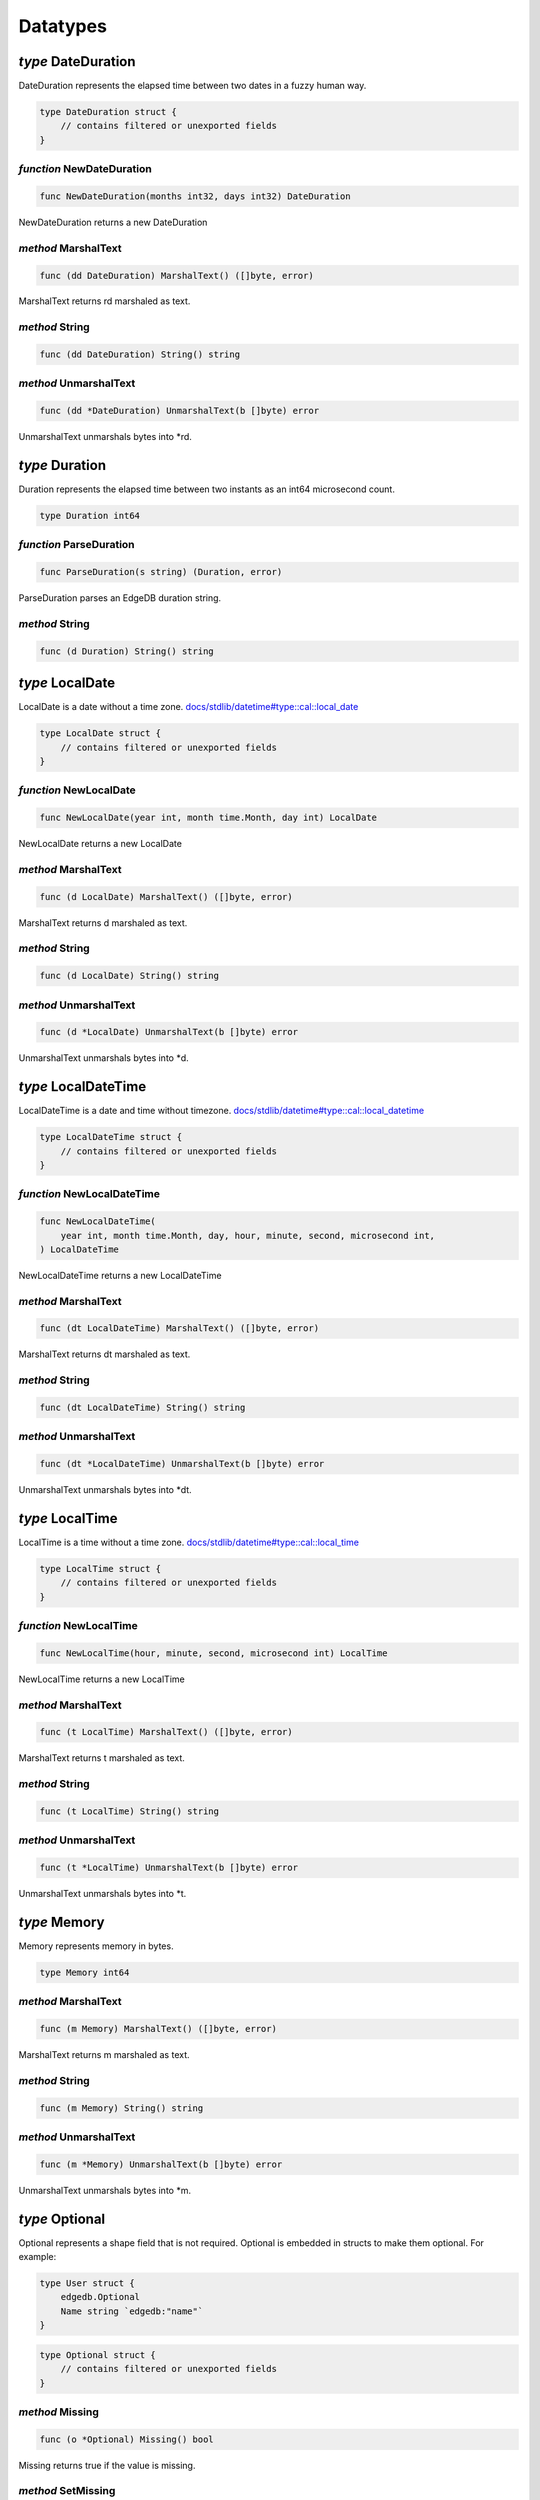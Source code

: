 
Datatypes
=========


*type* DateDuration
-------------------

DateDuration represents the elapsed time between two dates in a fuzzy human
way.


.. code-block:: go

    type DateDuration struct {
        // contains filtered or unexported fields
    }


*function* NewDateDuration
..........................

.. code-block:: go

    func NewDateDuration(months int32, days int32) DateDuration

NewDateDuration returns a new DateDuration




*method* MarshalText
....................

.. code-block:: go

    func (dd DateDuration) MarshalText() ([]byte, error)

MarshalText returns rd marshaled as text.




*method* String
...............

.. code-block:: go

    func (dd DateDuration) String() string




*method* UnmarshalText
......................

.. code-block:: go

    func (dd *DateDuration) UnmarshalText(b []byte) error

UnmarshalText unmarshals bytes into \*rd.




*type* Duration
---------------

Duration represents the elapsed time between two instants
as an int64 microsecond count.


.. code-block:: go

    type Duration int64


*function* ParseDuration
........................

.. code-block:: go

    func ParseDuration(s string) (Duration, error)

ParseDuration parses an EdgeDB duration string.




*method* String
...............

.. code-block:: go

    func (d Duration) String() string




*type* LocalDate
----------------

LocalDate is a date without a time zone.
`docs/stdlib/datetime#type::cal::local_date <https://www.edgedb.com/docs/stdlib/datetime#type::cal::local_date>`_


.. code-block:: go

    type LocalDate struct {
        // contains filtered or unexported fields
    }


*function* NewLocalDate
.......................

.. code-block:: go

    func NewLocalDate(year int, month time.Month, day int) LocalDate

NewLocalDate returns a new LocalDate




*method* MarshalText
....................

.. code-block:: go

    func (d LocalDate) MarshalText() ([]byte, error)

MarshalText returns d marshaled as text.




*method* String
...............

.. code-block:: go

    func (d LocalDate) String() string




*method* UnmarshalText
......................

.. code-block:: go

    func (d *LocalDate) UnmarshalText(b []byte) error

UnmarshalText unmarshals bytes into \*d.




*type* LocalDateTime
--------------------

LocalDateTime is a date and time without timezone.
`docs/stdlib/datetime#type::cal::local_datetime <https://www.edgedb.com/docs/stdlib/datetime#type::cal::local_datetime>`_


.. code-block:: go

    type LocalDateTime struct {
        // contains filtered or unexported fields
    }


*function* NewLocalDateTime
...........................

.. code-block:: go

    func NewLocalDateTime(
        year int, month time.Month, day, hour, minute, second, microsecond int,
    ) LocalDateTime

NewLocalDateTime returns a new LocalDateTime




*method* MarshalText
....................

.. code-block:: go

    func (dt LocalDateTime) MarshalText() ([]byte, error)

MarshalText returns dt marshaled as text.




*method* String
...............

.. code-block:: go

    func (dt LocalDateTime) String() string




*method* UnmarshalText
......................

.. code-block:: go

    func (dt *LocalDateTime) UnmarshalText(b []byte) error

UnmarshalText unmarshals bytes into \*dt.




*type* LocalTime
----------------

LocalTime is a time without a time zone.
`docs/stdlib/datetime#type::cal::local_time <https://www.edgedb.com/docs/stdlib/datetime#type::cal::local_time>`_


.. code-block:: go

    type LocalTime struct {
        // contains filtered or unexported fields
    }


*function* NewLocalTime
.......................

.. code-block:: go

    func NewLocalTime(hour, minute, second, microsecond int) LocalTime

NewLocalTime returns a new LocalTime




*method* MarshalText
....................

.. code-block:: go

    func (t LocalTime) MarshalText() ([]byte, error)

MarshalText returns t marshaled as text.




*method* String
...............

.. code-block:: go

    func (t LocalTime) String() string




*method* UnmarshalText
......................

.. code-block:: go

    func (t *LocalTime) UnmarshalText(b []byte) error

UnmarshalText unmarshals bytes into \*t.




*type* Memory
-------------

Memory represents memory in bytes.


.. code-block:: go

    type Memory int64


*method* MarshalText
....................

.. code-block:: go

    func (m Memory) MarshalText() ([]byte, error)

MarshalText returns m marshaled as text.




*method* String
...............

.. code-block:: go

    func (m Memory) String() string




*method* UnmarshalText
......................

.. code-block:: go

    func (m *Memory) UnmarshalText(b []byte) error

UnmarshalText unmarshals bytes into \*m.




*type* Optional
---------------

Optional represents a shape field that is not required.
Optional is embedded in structs to make them optional. For example:

.. code-block:: go

    type User struct {
        edgedb.Optional
        Name string `edgedb:"name"`
    }
    

.. code-block:: go

    type Optional struct {
        // contains filtered or unexported fields
    }


*method* Missing
................

.. code-block:: go

    func (o *Optional) Missing() bool

Missing returns true if the value is missing.




*method* SetMissing
...................

.. code-block:: go

    func (o *Optional) SetMissing(missing bool)

SetMissing sets the structs missing status. true means missing and false
means present.




*method* Unset
..............

.. code-block:: go

    func (o *Optional) Unset()

Unset marks the value as missing




*type* OptionalBigInt
---------------------

OptionalBigInt is an optional \*big.Int. Optional types must be used for out
parameters when a shape field is not required.


.. code-block:: go

    type OptionalBigInt struct {
        // contains filtered or unexported fields
    }


*function* NewOptionalBigInt
............................

.. code-block:: go

    func NewOptionalBigInt(v *big.Int) OptionalBigInt

NewOptionalBigInt is a convenience function for creating an OptionalBigInt
with its value set to v.




*method* Get
............

.. code-block:: go

    func (o OptionalBigInt) Get() (*big.Int, bool)

Get returns the value and a boolean indicating if the value is present.




*method* MarshalJSON
....................

.. code-block:: go

    func (o OptionalBigInt) MarshalJSON() ([]byte, error)

MarshalJSON returns o marshaled as json.




*method* Set
............

.. code-block:: go

    func (o *OptionalBigInt) Set(val *big.Int)

Set sets the value.




*method* UnmarshalJSON
......................

.. code-block:: go

    func (o *OptionalBigInt) UnmarshalJSON(bytes []byte) error

UnmarshalJSON unmarshals bytes into \*o.




*method* Unset
..............

.. code-block:: go

    func (o *OptionalBigInt) Unset()

Unset marks the value as missing.




*type* OptionalBool
-------------------

OptionalBool is an optional bool. Optional types must be used for out
parameters when a shape field is not required.


.. code-block:: go

    type OptionalBool struct {
        // contains filtered or unexported fields
    }


*function* NewOptionalBool
..........................

.. code-block:: go

    func NewOptionalBool(v bool) OptionalBool

NewOptionalBool is a convenience function for creating an OptionalBool with
its value set to v.




*method* Get
............

.. code-block:: go

    func (o OptionalBool) Get() (bool, bool)

Get returns the value and a boolean indicating if the value is present.




*method* MarshalJSON
....................

.. code-block:: go

    func (o OptionalBool) MarshalJSON() ([]byte, error)

MarshalJSON returns o marshaled as json.




*method* Set
............

.. code-block:: go

    func (o *OptionalBool) Set(val bool)

Set sets the value.




*method* UnmarshalJSON
......................

.. code-block:: go

    func (o *OptionalBool) UnmarshalJSON(bytes []byte) error

UnmarshalJSON unmarshals bytes into \*o.




*method* Unset
..............

.. code-block:: go

    func (o *OptionalBool) Unset()

Unset marks the value as missing.




*type* OptionalBytes
--------------------

OptionalBytes is an optional []byte. Optional types must be used for out
parameters when a shape field is not required.


.. code-block:: go

    type OptionalBytes struct {
        // contains filtered or unexported fields
    }


*function* NewOptionalBytes
...........................

.. code-block:: go

    func NewOptionalBytes(v []byte) OptionalBytes

NewOptionalBytes is a convenience function for creating an OptionalBytes
with its value set to v.




*method* Get
............

.. code-block:: go

    func (o OptionalBytes) Get() ([]byte, bool)

Get returns the value and a boolean indicating if the value is present.




*method* MarshalJSON
....................

.. code-block:: go

    func (o OptionalBytes) MarshalJSON() ([]byte, error)

MarshalJSON returns o marshaled as json.




*method* Set
............

.. code-block:: go

    func (o *OptionalBytes) Set(val []byte)

Set sets the value.




*method* UnmarshalJSON
......................

.. code-block:: go

    func (o *OptionalBytes) UnmarshalJSON(bytes []byte) error

UnmarshalJSON unmarshals bytes into \*o.




*method* Unset
..............

.. code-block:: go

    func (o *OptionalBytes) Unset()

Unset marks the value as missing.




*type* OptionalDateDuration
---------------------------

OptionalDateDuration is an optional DateDuration. Optional types
must be used for out parameters when a shape field is not required.


.. code-block:: go

    type OptionalDateDuration struct {
        // contains filtered or unexported fields
    }


*function* NewOptionalDateDuration
..................................

.. code-block:: go

    func NewOptionalDateDuration(v DateDuration) OptionalDateDuration

NewOptionalDateDuration is a convenience function for creating an
OptionalDateDuration with its value set to v.




*method* Get
............

.. code-block:: go

    func (o *OptionalDateDuration) Get() (DateDuration, bool)

Get returns the value and a boolean indicating if the value is present.




*method* MarshalJSON
....................

.. code-block:: go

    func (o OptionalDateDuration) MarshalJSON() ([]byte, error)

MarshalJSON returns o marshaled as json.




*method* Set
............

.. code-block:: go

    func (o *OptionalDateDuration) Set(val DateDuration)

Set sets the value.




*method* UnmarshalJSON
......................

.. code-block:: go

    func (o *OptionalDateDuration) UnmarshalJSON(bytes []byte) error

UnmarshalJSON unmarshals bytes into \*o.




*method* Unset
..............

.. code-block:: go

    func (o *OptionalDateDuration) Unset()

Unset marks the value as missing.




*type* OptionalDateTime
-----------------------

OptionalDateTime is an optional time.Time.  Optional types must be used for
out parameters when a shape field is not required.


.. code-block:: go

    type OptionalDateTime struct {
        // contains filtered or unexported fields
    }


*function* NewOptionalDateTime
..............................

.. code-block:: go

    func NewOptionalDateTime(v time.Time) OptionalDateTime

NewOptionalDateTime is a convenience function for creating an
OptionalDateTime with its value set to v.




*method* Get
............

.. code-block:: go

    func (o OptionalDateTime) Get() (time.Time, bool)

Get returns the value and a boolean indicating if the value is present.




*method* MarshalJSON
....................

.. code-block:: go

    func (o OptionalDateTime) MarshalJSON() ([]byte, error)

MarshalJSON returns o marshaled as json.




*method* Set
............

.. code-block:: go

    func (o *OptionalDateTime) Set(val time.Time)

Set sets the value.




*method* UnmarshalJSON
......................

.. code-block:: go

    func (o *OptionalDateTime) UnmarshalJSON(bytes []byte) error

UnmarshalJSON unmarshals bytes into \*o.




*method* Unset
..............

.. code-block:: go

    func (o *OptionalDateTime) Unset()

Unset marks the value as missing.




*type* OptionalDuration
-----------------------

OptionalDuration is an optional Duration. Optional types must be used for
out parameters when a shape field is not required.


.. code-block:: go

    type OptionalDuration struct {
        // contains filtered or unexported fields
    }


*function* NewOptionalDuration
..............................

.. code-block:: go

    func NewOptionalDuration(v Duration) OptionalDuration

NewOptionalDuration is a convenience function for creating an
OptionalDuration with its value set to v.




*method* Get
............

.. code-block:: go

    func (o OptionalDuration) Get() (Duration, bool)

Get returns the value and a boolean indicating if the value is present.




*method* MarshalJSON
....................

.. code-block:: go

    func (o OptionalDuration) MarshalJSON() ([]byte, error)

MarshalJSON returns o marshaled as json.




*method* Set
............

.. code-block:: go

    func (o *OptionalDuration) Set(val Duration)

Set sets the value.




*method* UnmarshalJSON
......................

.. code-block:: go

    func (o *OptionalDuration) UnmarshalJSON(bytes []byte) error

UnmarshalJSON unmarshals bytes into \*o.




*method* Unset
..............

.. code-block:: go

    func (o *OptionalDuration) Unset()

Unset marks the value as missing.




*type* OptionalFloat32
----------------------

OptionalFloat32 is an optional float32. Optional types must be used for out
parameters when a shape field is not required.


.. code-block:: go

    type OptionalFloat32 struct {
        // contains filtered or unexported fields
    }


*function* NewOptionalFloat32
.............................

.. code-block:: go

    func NewOptionalFloat32(v float32) OptionalFloat32

NewOptionalFloat32 is a convenience function for creating an OptionalFloat32
with its value set to v.




*method* Get
............

.. code-block:: go

    func (o OptionalFloat32) Get() (float32, bool)

Get returns the value and a boolean indicating if the value is present.




*method* MarshalJSON
....................

.. code-block:: go

    func (o OptionalFloat32) MarshalJSON() ([]byte, error)

MarshalJSON returns o marshaled as json.




*method* Set
............

.. code-block:: go

    func (o *OptionalFloat32) Set(val float32)

Set sets the value.




*method* UnmarshalJSON
......................

.. code-block:: go

    func (o *OptionalFloat32) UnmarshalJSON(bytes []byte) error

UnmarshalJSON unmarshals bytes into \*o.




*method* Unset
..............

.. code-block:: go

    func (o *OptionalFloat32) Unset()

Unset marks the value as missing.




*type* OptionalFloat64
----------------------

OptionalFloat64 is an optional float64. Optional types must be used for out
parameters when a shape field is not required.


.. code-block:: go

    type OptionalFloat64 struct {
        // contains filtered or unexported fields
    }


*function* NewOptionalFloat64
.............................

.. code-block:: go

    func NewOptionalFloat64(v float64) OptionalFloat64

NewOptionalFloat64 is a convenience function for creating an OptionalFloat64
with its value set to v.




*method* Get
............

.. code-block:: go

    func (o OptionalFloat64) Get() (float64, bool)

Get returns the value and a boolean indicating if the value is present.




*method* MarshalJSON
....................

.. code-block:: go

    func (o OptionalFloat64) MarshalJSON() ([]byte, error)

MarshalJSON returns o marshaled as json.




*method* Set
............

.. code-block:: go

    func (o *OptionalFloat64) Set(val float64)

Set sets the value.




*method* UnmarshalJSON
......................

.. code-block:: go

    func (o *OptionalFloat64) UnmarshalJSON(bytes []byte) error

UnmarshalJSON unmarshals bytes into \*o.




*method* Unset
..............

.. code-block:: go

    func (o *OptionalFloat64) Unset()

Unset marks the value as missing.




*type* OptionalInt16
--------------------

OptionalInt16 is an optional int16. Optional types must be used for out
parameters when a shape field is not required.


.. code-block:: go

    type OptionalInt16 struct {
        // contains filtered or unexported fields
    }


*function* NewOptionalInt16
...........................

.. code-block:: go

    func NewOptionalInt16(v int16) OptionalInt16

NewOptionalInt16 is a convenience function for creating an OptionalInt16
with its value set to v.




*method* Get
............

.. code-block:: go

    func (o OptionalInt16) Get() (int16, bool)

Get returns the value and a boolean indicating if the value is present.




*method* MarshalJSON
....................

.. code-block:: go

    func (o OptionalInt16) MarshalJSON() ([]byte, error)

MarshalJSON returns o marshaled as json.




*method* Set
............

.. code-block:: go

    func (o *OptionalInt16) Set(val int16)

Set sets the value.




*method* UnmarshalJSON
......................

.. code-block:: go

    func (o *OptionalInt16) UnmarshalJSON(bytes []byte) error

UnmarshalJSON unmarshals bytes into \*o.




*method* Unset
..............

.. code-block:: go

    func (o *OptionalInt16) Unset()

Unset marks the value as missing.




*type* OptionalInt32
--------------------

OptionalInt32 is an optional int32. Optional types must be used for out
parameters when a shape field is not required.


.. code-block:: go

    type OptionalInt32 struct {
        // contains filtered or unexported fields
    }


*function* NewOptionalInt32
...........................

.. code-block:: go

    func NewOptionalInt32(v int32) OptionalInt32

NewOptionalInt32 is a convenience function for creating an OptionalInt32
with its value set to v.




*method* Get
............

.. code-block:: go

    func (o OptionalInt32) Get() (int32, bool)

Get returns the value and a boolean indicating if the value is present.




*method* MarshalJSON
....................

.. code-block:: go

    func (o OptionalInt32) MarshalJSON() ([]byte, error)

MarshalJSON returns o marshaled as json.




*method* Set
............

.. code-block:: go

    func (o *OptionalInt32) Set(val int32)

Set sets the value.




*method* UnmarshalJSON
......................

.. code-block:: go

    func (o *OptionalInt32) UnmarshalJSON(bytes []byte) error

UnmarshalJSON unmarshals bytes into \*o.




*method* Unset
..............

.. code-block:: go

    func (o *OptionalInt32) Unset()

Unset marks the value as missing.




*type* OptionalInt64
--------------------

OptionalInt64 is an optional int64. Optional types must be used for out
parameters when a shape field is not required.


.. code-block:: go

    type OptionalInt64 struct {
        // contains filtered or unexported fields
    }


*function* NewOptionalInt64
...........................

.. code-block:: go

    func NewOptionalInt64(v int64) OptionalInt64

NewOptionalInt64 is a convenience function for creating an OptionalInt64
with its value set to v.




*method* Get
............

.. code-block:: go

    func (o OptionalInt64) Get() (int64, bool)

Get returns the value and a boolean indicating if the value is present.




*method* MarshalJSON
....................

.. code-block:: go

    func (o OptionalInt64) MarshalJSON() ([]byte, error)

MarshalJSON returns o marshaled as json.




*method* Set
............

.. code-block:: go

    func (o *OptionalInt64) Set(val int64) *OptionalInt64

Set sets the value.




*method* UnmarshalJSON
......................

.. code-block:: go

    func (o *OptionalInt64) UnmarshalJSON(bytes []byte) error

UnmarshalJSON unmarshals bytes into \*o.




*method* Unset
..............

.. code-block:: go

    func (o *OptionalInt64) Unset() *OptionalInt64

Unset marks the value as missing.




*type* OptionalLocalDate
------------------------

OptionalLocalDate is an optional LocalDate. Optional types must be used for
out parameters when a shape field is not required.


.. code-block:: go

    type OptionalLocalDate struct {
        // contains filtered or unexported fields
    }


*function* NewOptionalLocalDate
...............................

.. code-block:: go

    func NewOptionalLocalDate(v LocalDate) OptionalLocalDate

NewOptionalLocalDate is a convenience function for creating an
OptionalLocalDate with its value set to v.




*method* Get
............

.. code-block:: go

    func (o OptionalLocalDate) Get() (LocalDate, bool)

Get returns the value and a boolean indicating if the value is present.




*method* MarshalJSON
....................

.. code-block:: go

    func (o OptionalLocalDate) MarshalJSON() ([]byte, error)

MarshalJSON returns o marshaled as json.




*method* Set
............

.. code-block:: go

    func (o *OptionalLocalDate) Set(val LocalDate)

Set sets the value.




*method* UnmarshalJSON
......................

.. code-block:: go

    func (o *OptionalLocalDate) UnmarshalJSON(bytes []byte) error

UnmarshalJSON unmarshals bytes into \*o.




*method* Unset
..............

.. code-block:: go

    func (o *OptionalLocalDate) Unset()

Unset marks the value as missing.




*type* OptionalLocalDateTime
----------------------------

OptionalLocalDateTime is an optional LocalDateTime. Optional types must be
used for out parameters when a shape field is not required.


.. code-block:: go

    type OptionalLocalDateTime struct {
        // contains filtered or unexported fields
    }


*function* NewOptionalLocalDateTime
...................................

.. code-block:: go

    func NewOptionalLocalDateTime(v LocalDateTime) OptionalLocalDateTime

NewOptionalLocalDateTime is a convenience function for creating an
OptionalLocalDateTime with its value set to v.




*method* Get
............

.. code-block:: go

    func (o OptionalLocalDateTime) Get() (LocalDateTime, bool)

Get returns the value and a boolean indicating if the value is present.




*method* MarshalJSON
....................

.. code-block:: go

    func (o OptionalLocalDateTime) MarshalJSON() ([]byte, error)

MarshalJSON returns o marshaled as json.




*method* Set
............

.. code-block:: go

    func (o *OptionalLocalDateTime) Set(val LocalDateTime)

Set sets the value.




*method* UnmarshalJSON
......................

.. code-block:: go

    func (o *OptionalLocalDateTime) UnmarshalJSON(bytes []byte) error

UnmarshalJSON unmarshals bytes into \*o.




*method* Unset
..............

.. code-block:: go

    func (o *OptionalLocalDateTime) Unset()

Unset marks the value as missing.




*type* OptionalLocalTime
------------------------

OptionalLocalTime is an optional LocalTime. Optional types must be used for
out parameters when a shape field is not required.


.. code-block:: go

    type OptionalLocalTime struct {
        // contains filtered or unexported fields
    }


*function* NewOptionalLocalTime
...............................

.. code-block:: go

    func NewOptionalLocalTime(v LocalTime) OptionalLocalTime

NewOptionalLocalTime is a convenience function for creating an
OptionalLocalTime with its value set to v.




*method* Get
............

.. code-block:: go

    func (o OptionalLocalTime) Get() (LocalTime, bool)

Get returns the value and a boolean indicating if the value is present.




*method* MarshalJSON
....................

.. code-block:: go

    func (o OptionalLocalTime) MarshalJSON() ([]byte, error)

MarshalJSON returns o marshaled as json.




*method* Set
............

.. code-block:: go

    func (o *OptionalLocalTime) Set(val LocalTime)

Set sets the value.




*method* UnmarshalJSON
......................

.. code-block:: go

    func (o *OptionalLocalTime) UnmarshalJSON(bytes []byte) error

UnmarshalJSON unmarshals bytes into \*o.




*method* Unset
..............

.. code-block:: go

    func (o *OptionalLocalTime) Unset()

Unset marks the value as missing.




*type* OptionalMemory
---------------------

OptionalMemory is an optional Memory. Optional types must be used for
out parameters when a shape field is not required.


.. code-block:: go

    type OptionalMemory struct {
        // contains filtered or unexported fields
    }


*function* NewOptionalMemory
............................

.. code-block:: go

    func NewOptionalMemory(v Memory) OptionalMemory

NewOptionalMemory is a convenience function for creating an
OptionalMemory with its value set to v.




*method* Get
............

.. code-block:: go

    func (o OptionalMemory) Get() (Memory, bool)

Get returns the value and a boolean indicating if the value is present.




*method* MarshalJSON
....................

.. code-block:: go

    func (o OptionalMemory) MarshalJSON() ([]byte, error)

MarshalJSON returns o marshaled as json.




*method* Set
............

.. code-block:: go

    func (o *OptionalMemory) Set(val Memory)

Set sets the value.




*method* UnmarshalJSON
......................

.. code-block:: go

    func (o *OptionalMemory) UnmarshalJSON(bytes []byte) error

UnmarshalJSON unmarshals bytes into \*o.




*method* Unset
..............

.. code-block:: go

    func (o *OptionalMemory) Unset()

Unset marks the value as missing.




*type* OptionalRangeDateTime
----------------------------

OptionalRangeDateTime is an optional RangeDateTime. Optional
types must be used for out parameters when a shape field is not required.


.. code-block:: go

    type OptionalRangeDateTime struct {
        // contains filtered or unexported fields
    }


*function* NewOptionalRangeDateTime
...................................

.. code-block:: go

    func NewOptionalRangeDateTime(v RangeDateTime) OptionalRangeDateTime

NewOptionalRangeDateTime is a convenience function for creating an
OptionalRangeDateTime with its value set to v.




*method* Get
............

.. code-block:: go

    func (o OptionalRangeDateTime) Get() (RangeDateTime, bool)

Get returns the value and a boolean indicating if the value is present.




*method* MarshalJSON
....................

.. code-block:: go

    func (o OptionalRangeDateTime) MarshalJSON() ([]byte, error)

MarshalJSON returns o marshaled as json.




*method* Set
............

.. code-block:: go

    func (o *OptionalRangeDateTime) Set(val RangeDateTime)

Set sets the value.




*method* UnmarshalJSON
......................

.. code-block:: go

    func (o *OptionalRangeDateTime) UnmarshalJSON(bytes []byte) error

UnmarshalJSON unmarshals bytes into \*o.




*method* Unset
..............

.. code-block:: go

    func (o *OptionalRangeDateTime) Unset()

Unset marks the value as missing.




*type* OptionalRangeFloat32
---------------------------

OptionalRangeFloat32 is an optional RangeFloat32. Optional
types must be used for out parameters when a shape field is not required.


.. code-block:: go

    type OptionalRangeFloat32 struct {
        // contains filtered or unexported fields
    }


*function* NewOptionalRangeFloat32
..................................

.. code-block:: go

    func NewOptionalRangeFloat32(v RangeFloat32) OptionalRangeFloat32

NewOptionalRangeFloat32 is a convenience function for creating an
OptionalRangeFloat32 with its value set to v.




*method* Get
............

.. code-block:: go

    func (o OptionalRangeFloat32) Get() (RangeFloat32, bool)

Get returns the value and a boolean indicating if the value is present.




*method* MarshalJSON
....................

.. code-block:: go

    func (o OptionalRangeFloat32) MarshalJSON() ([]byte, error)

MarshalJSON returns o marshaled as json.




*method* Set
............

.. code-block:: go

    func (o *OptionalRangeFloat32) Set(val RangeFloat32)

Set sets the value.




*method* UnmarshalJSON
......................

.. code-block:: go

    func (o *OptionalRangeFloat32) UnmarshalJSON(bytes []byte) error

UnmarshalJSON unmarshals bytes into \*o.




*method* Unset
..............

.. code-block:: go

    func (o *OptionalRangeFloat32) Unset()

Unset marks the value as missing.




*type* OptionalRangeFloat64
---------------------------

OptionalRangeFloat64 is an optional RangeFloat64. Optional
types must be used for out parameters when a shape field is not required.


.. code-block:: go

    type OptionalRangeFloat64 struct {
        // contains filtered or unexported fields
    }


*function* NewOptionalRangeFloat64
..................................

.. code-block:: go

    func NewOptionalRangeFloat64(v RangeFloat64) OptionalRangeFloat64

NewOptionalRangeFloat64 is a convenience function for creating an
OptionalRangeFloat64 with its value set to v.




*method* Get
............

.. code-block:: go

    func (o OptionalRangeFloat64) Get() (RangeFloat64, bool)

Get returns the value and a boolean indicating if the value is present.




*method* MarshalJSON
....................

.. code-block:: go

    func (o OptionalRangeFloat64) MarshalJSON() ([]byte, error)

MarshalJSON returns o marshaled as json.




*method* Set
............

.. code-block:: go

    func (o *OptionalRangeFloat64) Set(val RangeFloat64)

Set sets the value.




*method* UnmarshalJSON
......................

.. code-block:: go

    func (o *OptionalRangeFloat64) UnmarshalJSON(bytes []byte) error

UnmarshalJSON unmarshals bytes into \*o.




*method* Unset
..............

.. code-block:: go

    func (o *OptionalRangeFloat64) Unset()

Unset marks the value as missing.




*type* OptionalRangeInt32
-------------------------

OptionalRangeInt32 is an optional RangeInt32. Optional types must be used
for out parameters when a shape field is not required.


.. code-block:: go

    type OptionalRangeInt32 struct {
        // contains filtered or unexported fields
    }


*function* NewOptionalRangeInt32
................................

.. code-block:: go

    func NewOptionalRangeInt32(v RangeInt32) OptionalRangeInt32

NewOptionalRangeInt32 is a convenience function for creating an
OptionalRangeInt32 with its value set to v.




*method* Get
............

.. code-block:: go

    func (o OptionalRangeInt32) Get() (RangeInt32, bool)

Get returns the value and a boolean indicating if the value is present.




*method* MarshalJSON
....................

.. code-block:: go

    func (o OptionalRangeInt32) MarshalJSON() ([]byte, error)

MarshalJSON returns o marshaled as json.




*method* Set
............

.. code-block:: go

    func (o *OptionalRangeInt32) Set(val RangeInt32)

Set sets the value.




*method* UnmarshalJSON
......................

.. code-block:: go

    func (o *OptionalRangeInt32) UnmarshalJSON(bytes []byte) error

UnmarshalJSON unmarshals bytes into \*o.




*method* Unset
..............

.. code-block:: go

    func (o *OptionalRangeInt32) Unset()

Unset marks the value as missing.




*type* OptionalRangeInt64
-------------------------

OptionalRangeInt64 is an optional RangeInt64. Optional
types must be used for out parameters when a shape field is not required.


.. code-block:: go

    type OptionalRangeInt64 struct {
        // contains filtered or unexported fields
    }


*function* NewOptionalRangeInt64
................................

.. code-block:: go

    func NewOptionalRangeInt64(v RangeInt64) OptionalRangeInt64

NewOptionalRangeInt64 is a convenience function for creating an
OptionalRangeInt64 with its value set to v.




*method* Get
............

.. code-block:: go

    func (o OptionalRangeInt64) Get() (RangeInt64, bool)

Get returns the value and a boolean indicating if the value is present.




*method* MarshalJSON
....................

.. code-block:: go

    func (o OptionalRangeInt64) MarshalJSON() ([]byte, error)

MarshalJSON returns o marshaled as json.




*method* Set
............

.. code-block:: go

    func (o *OptionalRangeInt64) Set(val RangeInt64)

Set sets the value.




*method* UnmarshalJSON
......................

.. code-block:: go

    func (o *OptionalRangeInt64) UnmarshalJSON(bytes []byte) error

UnmarshalJSON unmarshals bytes into \*o.




*method* Unset
..............

.. code-block:: go

    func (o *OptionalRangeInt64) Unset()

Unset marks the value as missing.




*type* OptionalRangeLocalDate
-----------------------------

OptionalRangeLocalDate is an optional RangeLocalDate. Optional types must be
used for out parameters when a shape field is not required.


.. code-block:: go

    type OptionalRangeLocalDate struct {
        // contains filtered or unexported fields
    }


*function* NewOptionalRangeLocalDate
....................................

.. code-block:: go

    func NewOptionalRangeLocalDate(v RangeLocalDate) OptionalRangeLocalDate

NewOptionalRangeLocalDate is a convenience function for creating an
OptionalRangeLocalDate with its value set to v.




*method* Get
............

.. code-block:: go

    func (o OptionalRangeLocalDate) Get() (RangeLocalDate, bool)

Get returns the value and a boolean indicating if the value is present.




*method* MarshalJSON
....................

.. code-block:: go

    func (o OptionalRangeLocalDate) MarshalJSON() ([]byte, error)

MarshalJSON returns o marshaled as json.




*method* Set
............

.. code-block:: go

    func (o *OptionalRangeLocalDate) Set(val RangeLocalDate)

Set sets the value.




*method* UnmarshalJSON
......................

.. code-block:: go

    func (o *OptionalRangeLocalDate) UnmarshalJSON(bytes []byte) error

UnmarshalJSON unmarshals bytes into \*o.




*method* Unset
..............

.. code-block:: go

    func (o *OptionalRangeLocalDate) Unset()

Unset marks the value as missing.




*type* OptionalRangeLocalDateTime
---------------------------------

OptionalRangeLocalDateTime is an optional RangeLocalDateTime. Optional
types must be used for out parameters when a shape field is not required.


.. code-block:: go

    type OptionalRangeLocalDateTime struct {
        // contains filtered or unexported fields
    }


*function* NewOptionalRangeLocalDateTime
........................................

.. code-block:: go

    func NewOptionalRangeLocalDateTime(
        v RangeLocalDateTime,
    ) OptionalRangeLocalDateTime

NewOptionalRangeLocalDateTime is a convenience function for creating an
OptionalRangeLocalDateTime with its value set to v.




*method* Get
............

.. code-block:: go

    func (o OptionalRangeLocalDateTime) Get() (RangeLocalDateTime, bool)

Get returns the value and a boolean indicating if the value is present.




*method* MarshalJSON
....................

.. code-block:: go

    func (o OptionalRangeLocalDateTime) MarshalJSON() ([]byte, error)

MarshalJSON returns o marshaled as json.




*method* Set
............

.. code-block:: go

    func (o *OptionalRangeLocalDateTime) Set(val RangeLocalDateTime)

Set sets the value.




*method* UnmarshalJSON
......................

.. code-block:: go

    func (o *OptionalRangeLocalDateTime) UnmarshalJSON(bytes []byte) error

UnmarshalJSON unmarshals bytes into \*o.




*method* Unset
..............

.. code-block:: go

    func (o *OptionalRangeLocalDateTime) Unset()

Unset marks the value as missing.




*type* OptionalRelativeDuration
-------------------------------

OptionalRelativeDuration is an optional RelativeDuration. Optional types
must be used for out parameters when a shape field is not required.


.. code-block:: go

    type OptionalRelativeDuration struct {
        // contains filtered or unexported fields
    }


*function* NewOptionalRelativeDuration
......................................

.. code-block:: go

    func NewOptionalRelativeDuration(v RelativeDuration) OptionalRelativeDuration

NewOptionalRelativeDuration is a convenience function for creating an
OptionalRelativeDuration with its value set to v.




*method* Get
............

.. code-block:: go

    func (o OptionalRelativeDuration) Get() (RelativeDuration, bool)

Get returns the value and a boolean indicating if the value is present.




*method* MarshalJSON
....................

.. code-block:: go

    func (o OptionalRelativeDuration) MarshalJSON() ([]byte, error)

MarshalJSON returns o marshaled as json.




*method* Set
............

.. code-block:: go

    func (o *OptionalRelativeDuration) Set(val RelativeDuration)

Set sets the value.




*method* UnmarshalJSON
......................

.. code-block:: go

    func (o *OptionalRelativeDuration) UnmarshalJSON(bytes []byte) error

UnmarshalJSON unmarshals bytes into \*o.




*method* Unset
..............

.. code-block:: go

    func (o *OptionalRelativeDuration) Unset()

Unset marks the value as missing.




*type* OptionalStr
------------------

OptionalStr is an optional string. Optional types must be used for out
parameters when a shape field is not required.


.. code-block:: go

    type OptionalStr struct {
        // contains filtered or unexported fields
    }


*function* NewOptionalStr
.........................

.. code-block:: go

    func NewOptionalStr(v string) OptionalStr

NewOptionalStr is a convenience function for creating an OptionalStr with
its value set to v.




*method* Get
............

.. code-block:: go

    func (o OptionalStr) Get() (string, bool)

Get returns the value and a boolean indicating if the value is present.




*method* MarshalJSON
....................

.. code-block:: go

    func (o OptionalStr) MarshalJSON() ([]byte, error)

MarshalJSON returns o marshaled as json.




*method* Set
............

.. code-block:: go

    func (o *OptionalStr) Set(val string)

Set sets the value.




*method* UnmarshalJSON
......................

.. code-block:: go

    func (o *OptionalStr) UnmarshalJSON(bytes []byte) error

UnmarshalJSON unmarshals bytes into \*o.




*method* Unset
..............

.. code-block:: go

    func (o *OptionalStr) Unset()

Unset marks the value as missing.




*type* OptionalUUID
-------------------

OptionalUUID is an optional UUID. Optional types must be used for out
parameters when a shape field is not required.


.. code-block:: go

    type OptionalUUID struct {
        // contains filtered or unexported fields
    }


*function* NewOptionalUUID
..........................

.. code-block:: go

    func NewOptionalUUID(v UUID) OptionalUUID

NewOptionalUUID is a convenience function for creating an OptionalUUID with
its value set to v.




*method* Get
............

.. code-block:: go

    func (o OptionalUUID) Get() (UUID, bool)

Get returns the value and a boolean indicating if the value is present.




*method* MarshalJSON
....................

.. code-block:: go

    func (o OptionalUUID) MarshalJSON() ([]byte, error)

MarshalJSON returns o marshaled as json.




*method* Set
............

.. code-block:: go

    func (o *OptionalUUID) Set(val UUID)

Set sets the value.




*method* UnmarshalJSON
......................

.. code-block:: go

    func (o *OptionalUUID) UnmarshalJSON(bytes []byte) error

UnmarshalJSON unmarshals bytes into \*o




*method* Unset
..............

.. code-block:: go

    func (o *OptionalUUID) Unset()

Unset marks the value as missing.




*type* RangeDateTime
--------------------

RangeDateTime is an interval of time.Time values.


.. code-block:: go

    type RangeDateTime struct {
        // contains filtered or unexported fields
    }


*function* NewRangeDateTime
...........................

.. code-block:: go

    func NewRangeDateTime(
        lower, upper OptionalDateTime,
        incLower, incUpper bool,
    ) RangeDateTime

NewRangeDateTime creates a new RangeDateTime value.




*method* Empty
..............

.. code-block:: go

    func (r RangeDateTime) Empty() bool

Empty returns true if the range is empty.




*method* IncLower
.................

.. code-block:: go

    func (r RangeDateTime) IncLower() bool

IncLower returns true if the lower bound is inclusive.




*method* IncUpper
.................

.. code-block:: go

    func (r RangeDateTime) IncUpper() bool

IncUpper returns true if the upper bound is inclusive.




*method* Lower
..............

.. code-block:: go

    func (r RangeDateTime) Lower() OptionalDateTime

Lower returns the lower bound.




*method* MarshalJSON
....................

.. code-block:: go

    func (r RangeDateTime) MarshalJSON() ([]byte, error)

MarshalJSON returns r marshaled as json.




*method* UnmarshalJSON
......................

.. code-block:: go

    func (r *RangeDateTime) UnmarshalJSON(data []byte) error

UnmarshalJSON unmarshals bytes into \*r.




*method* Upper
..............

.. code-block:: go

    func (r RangeDateTime) Upper() OptionalDateTime

Upper returns the upper bound.




*type* RangeFloat32
-------------------

RangeFloat32 is an interval of float32 values.


.. code-block:: go

    type RangeFloat32 struct {
        // contains filtered or unexported fields
    }


*function* NewRangeFloat32
..........................

.. code-block:: go

    func NewRangeFloat32(
        lower, upper OptionalFloat32,
        incLower, incUpper bool,
    ) RangeFloat32

NewRangeFloat32 creates a new RangeFloat32 value.




*method* Empty
..............

.. code-block:: go

    func (r RangeFloat32) Empty() bool

Empty returns true if the range is empty.




*method* IncLower
.................

.. code-block:: go

    func (r RangeFloat32) IncLower() bool

IncLower returns true if the lower bound is inclusive.




*method* IncUpper
.................

.. code-block:: go

    func (r RangeFloat32) IncUpper() bool

IncUpper returns true if the upper bound is inclusive.




*method* Lower
..............

.. code-block:: go

    func (r RangeFloat32) Lower() OptionalFloat32

Lower returns the lower bound.




*method* MarshalJSON
....................

.. code-block:: go

    func (r RangeFloat32) MarshalJSON() ([]byte, error)

MarshalJSON returns r marshaled as json.




*method* UnmarshalJSON
......................

.. code-block:: go

    func (r *RangeFloat32) UnmarshalJSON(data []byte) error

UnmarshalJSON unmarshals bytes into \*r.




*method* Upper
..............

.. code-block:: go

    func (r RangeFloat32) Upper() OptionalFloat32

Upper returns the upper bound.




*type* RangeFloat64
-------------------

RangeFloat64 is an interval of float64 values.


.. code-block:: go

    type RangeFloat64 struct {
        // contains filtered or unexported fields
    }


*function* NewRangeFloat64
..........................

.. code-block:: go

    func NewRangeFloat64(
        lower, upper OptionalFloat64,
        incLower, incUpper bool,
    ) RangeFloat64

NewRangeFloat64 creates a new RangeFloat64 value.




*method* Empty
..............

.. code-block:: go

    func (r RangeFloat64) Empty() bool

Empty returns true if the range is empty.




*method* IncLower
.................

.. code-block:: go

    func (r RangeFloat64) IncLower() bool

IncLower returns true if the lower bound is inclusive.




*method* IncUpper
.................

.. code-block:: go

    func (r RangeFloat64) IncUpper() bool

IncUpper returns true if the upper bound is inclusive.




*method* Lower
..............

.. code-block:: go

    func (r RangeFloat64) Lower() OptionalFloat64

Lower returns the lower bound.




*method* MarshalJSON
....................

.. code-block:: go

    func (r RangeFloat64) MarshalJSON() ([]byte, error)

MarshalJSON returns r marshaled as json.




*method* UnmarshalJSON
......................

.. code-block:: go

    func (r *RangeFloat64) UnmarshalJSON(data []byte) error

UnmarshalJSON unmarshals bytes into \*r.




*method* Upper
..............

.. code-block:: go

    func (r RangeFloat64) Upper() OptionalFloat64

Upper returns the upper bound.




*type* RangeInt32
-----------------

RangeInt32 is an interval of int32 values.


.. code-block:: go

    type RangeInt32 struct {
        // contains filtered or unexported fields
    }


*function* NewRangeInt32
........................

.. code-block:: go

    func NewRangeInt32(
        lower, upper OptionalInt32,
        incLower, incUpper bool,
    ) RangeInt32

NewRangeInt32 creates a new RangeInt32 value.




*method* Empty
..............

.. code-block:: go

    func (r RangeInt32) Empty() bool

Empty returns true if the range is empty.




*method* IncLower
.................

.. code-block:: go

    func (r RangeInt32) IncLower() bool

IncLower returns true if the lower bound is inclusive.




*method* IncUpper
.................

.. code-block:: go

    func (r RangeInt32) IncUpper() bool

IncUpper returns true if the upper bound is inclusive.




*method* Lower
..............

.. code-block:: go

    func (r RangeInt32) Lower() OptionalInt32

Lower returns the lower bound.




*method* MarshalJSON
....................

.. code-block:: go

    func (r RangeInt32) MarshalJSON() ([]byte, error)

MarshalJSON returns r marshaled as json.




*method* UnmarshalJSON
......................

.. code-block:: go

    func (r *RangeInt32) UnmarshalJSON(data []byte) error

UnmarshalJSON unmarshals bytes into \*r.




*method* Upper
..............

.. code-block:: go

    func (r RangeInt32) Upper() OptionalInt32

Upper returns the upper bound.




*type* RangeInt64
-----------------

RangeInt64 is an interval of int64 values.


.. code-block:: go

    type RangeInt64 struct {
        // contains filtered or unexported fields
    }


*function* NewRangeInt64
........................

.. code-block:: go

    func NewRangeInt64(
        lower, upper OptionalInt64,
        incLower, incUpper bool,
    ) RangeInt64

NewRangeInt64 creates a new RangeInt64 value.




*method* Empty
..............

.. code-block:: go

    func (r RangeInt64) Empty() bool

Empty returns true if the range is empty.




*method* IncLower
.................

.. code-block:: go

    func (r RangeInt64) IncLower() bool

IncLower returns true if the lower bound is inclusive.




*method* IncUpper
.................

.. code-block:: go

    func (r RangeInt64) IncUpper() bool

IncUpper returns true if the upper bound is inclusive.




*method* Lower
..............

.. code-block:: go

    func (r RangeInt64) Lower() OptionalInt64

Lower returns the lower bound.




*method* MarshalJSON
....................

.. code-block:: go

    func (r RangeInt64) MarshalJSON() ([]byte, error)

MarshalJSON returns r marshaled as json.




*method* UnmarshalJSON
......................

.. code-block:: go

    func (r *RangeInt64) UnmarshalJSON(data []byte) error

UnmarshalJSON unmarshals bytes into \*r.




*method* Upper
..............

.. code-block:: go

    func (r RangeInt64) Upper() OptionalInt64

Upper returns the upper bound.




*type* RangeLocalDate
---------------------

RangeLocalDate is an interval of LocalDate values.


.. code-block:: go

    type RangeLocalDate struct {
        // contains filtered or unexported fields
    }


*function* NewRangeLocalDate
............................

.. code-block:: go

    func NewRangeLocalDate(
        lower, upper OptionalLocalDate,
        incLower, incUpper bool,
    ) RangeLocalDate

NewRangeLocalDate creates a new RangeLocalDate value.




*method* Empty
..............

.. code-block:: go

    func (r RangeLocalDate) Empty() bool

Empty returns true if the range is empty.




*method* IncLower
.................

.. code-block:: go

    func (r RangeLocalDate) IncLower() bool

IncLower returns true if the lower bound is inclusive.




*method* IncUpper
.................

.. code-block:: go

    func (r RangeLocalDate) IncUpper() bool

IncUpper returns true if the upper bound is inclusive.




*method* Lower
..............

.. code-block:: go

    func (r RangeLocalDate) Lower() OptionalLocalDate

Lower returns the lower bound.




*method* MarshalJSON
....................

.. code-block:: go

    func (r RangeLocalDate) MarshalJSON() ([]byte, error)

MarshalJSON returns r marshaled as json.




*method* UnmarshalJSON
......................

.. code-block:: go

    func (r *RangeLocalDate) UnmarshalJSON(data []byte) error

UnmarshalJSON unmarshals bytes into \*r.




*method* Upper
..............

.. code-block:: go

    func (r RangeLocalDate) Upper() OptionalLocalDate

Upper returns the upper bound.




*type* RangeLocalDateTime
-------------------------

RangeLocalDateTime is an interval of LocalDateTime values.


.. code-block:: go

    type RangeLocalDateTime struct {
        // contains filtered or unexported fields
    }


*function* NewRangeLocalDateTime
................................

.. code-block:: go

    func NewRangeLocalDateTime(
        lower, upper OptionalLocalDateTime,
        incLower, incUpper bool,
    ) RangeLocalDateTime

NewRangeLocalDateTime creates a new RangeLocalDateTime value.




*method* Empty
..............

.. code-block:: go

    func (r RangeLocalDateTime) Empty() bool

Empty returns true if the range is empty.




*method* IncLower
.................

.. code-block:: go

    func (r RangeLocalDateTime) IncLower() bool

IncLower returns true if the lower bound is inclusive.




*method* IncUpper
.................

.. code-block:: go

    func (r RangeLocalDateTime) IncUpper() bool

IncUpper returns true if the upper bound is inclusive.




*method* Lower
..............

.. code-block:: go

    func (r RangeLocalDateTime) Lower() OptionalLocalDateTime

Lower returns the lower bound.




*method* MarshalJSON
....................

.. code-block:: go

    func (r RangeLocalDateTime) MarshalJSON() ([]byte, error)

MarshalJSON returns r marshaled as json.




*method* UnmarshalJSON
......................

.. code-block:: go

    func (r *RangeLocalDateTime) UnmarshalJSON(data []byte) error

UnmarshalJSON unmarshals bytes into \*r.




*method* Upper
..............

.. code-block:: go

    func (r RangeLocalDateTime) Upper() OptionalLocalDateTime

Upper returns the upper bound.




*type* RelativeDuration
-----------------------

RelativeDuration represents the elapsed time between two instants in a fuzzy
human way.


.. code-block:: go

    type RelativeDuration struct {
        // contains filtered or unexported fields
    }


*function* NewRelativeDuration
..............................

.. code-block:: go

    func NewRelativeDuration(
        months, days int32,
        microseconds int64,
    ) RelativeDuration

NewRelativeDuration returns a new RelativeDuration




*method* MarshalText
....................

.. code-block:: go

    func (rd RelativeDuration) MarshalText() ([]byte, error)

MarshalText returns rd marshaled as text.




*method* String
...............

.. code-block:: go

    func (rd RelativeDuration) String() string




*method* UnmarshalText
......................

.. code-block:: go

    func (rd *RelativeDuration) UnmarshalText(b []byte) error

UnmarshalText unmarshals bytes into \*rd.




*type* UUID
-----------

UUID is a universally unique identifier
`docs/stdlib/uuid <https://www.edgedb.com/docs/stdlib/uuid>`_


.. code-block:: go

    type UUID [16]byte


*function* ParseUUID
....................

.. code-block:: go

    func ParseUUID(s string) (UUID, error)

ParseUUID parses s into a UUID or returns an error.




*method* MarshalText
....................

.. code-block:: go

    func (id UUID) MarshalText() ([]byte, error)

MarshalText returns the id as a byte string.




*method* String
...............

.. code-block:: go

    func (id UUID) String() string




*method* UnmarshalText
......................

.. code-block:: go

    func (id *UUID) UnmarshalText(b []byte) error

UnmarshalText unmarshals the id from a string.

